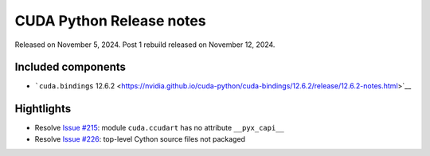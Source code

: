 CUDA Python Release notes
=========================

Released on November 5, 2024. Post 1 rebuild released on November 12, 2024.

Included components
-------------------

-  ```cuda.bindings`` 12.6.2 <https://nvidia.github.io/cuda-python/cuda-bindings/12.6.2/release/12.6.2-notes.html>`__

Hightlights
-----------

-  Resolve `Issue #215 <https://github.com/NVIDIA/cuda-python/issues/215>`__: module ``cuda.ccudart`` has no attribute ``__pyx_capi__``
-  Resolve `Issue #226 <https://github.com/NVIDIA/cuda-python/issues/226>`__: top-level Cython source files not packaged

